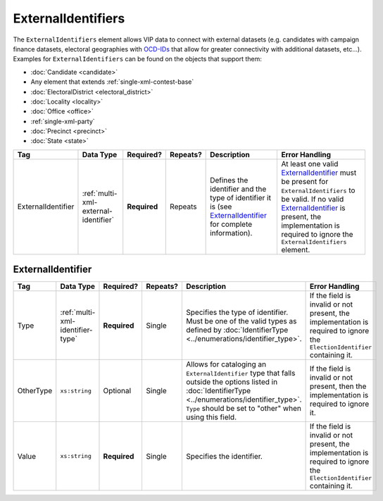 .. This file is auto-generated.  Do not edit it by hand!

.. _multi-xml-external-identifiers:

ExternalIdentifiers
===================

The ``ExternalIdentifiers`` element allows VIP data to connect with external datasets (e.g.
candidates with campaign finance datasets, electoral geographies with `OCD-IDs`_ that allow for
greater connectivity with additional datasets, etc...). Examples for ``ExternalIdentifiers`` can be
found on the objects that support them:

* :doc:`Candidate <candidate>`

* Any element that extends :ref:`single-xml-contest-base`

* :doc:`ElectoralDistrict <electoral_district>`

* :doc:`Locality <locality>`

* :doc:`Office <office>`

* :ref:`single-xml-party`

* :doc:`Precinct <precinct>`

* :doc:`State <state>`

.. _OCD-IDs: http://opencivicdata.readthedocs.org/en/latest/ocdids.html

+--------------------+--------------------------------------+--------------+--------------+------------------------------------------+------------------------------------------+
| Tag                | Data Type                            | Required?    | Repeats?     | Description                              | Error Handling                           |
+====================+======================================+==============+==============+==========================================+==========================================+
| ExternalIdentifier | :ref:`multi-xml-external-identifier` | **Required** | Repeats      | Defines the identifier and the type of   | At least one valid `ExternalIdentifier`_ |
|                    |                                      |              |              | identifier it is (see                    | must be present for                      |
|                    |                                      |              |              | `ExternalIdentifier`_ for complete       | ``ExternalIdentifiers`` to be valid. If  |
|                    |                                      |              |              | information).                            | no valid `ExternalIdentifier`_ is        |
|                    |                                      |              |              |                                          | present, the implementation is required  |
|                    |                                      |              |              |                                          | to ignore the ``ExternalIdentifiers``    |
|                    |                                      |              |              |                                          | element.                                 |
+--------------------+--------------------------------------+--------------+--------------+------------------------------------------+------------------------------------------+


.. _multi-xml-external-identifier:

ExternalIdentifier
------------------

+--------------+----------------------------------+--------------+--------------+------------------------------------------+------------------------------------------+
| Tag          | Data Type                        | Required?    | Repeats?     | Description                              | Error Handling                           |
+==============+==================================+==============+==============+==========================================+==========================================+
| Type         | :ref:`multi-xml-identifier-type` | **Required** | Single       | Specifies the type of identifier. Must   | If the field is invalid or not present,  |
|              |                                  |              |              | be one of the valid types as defined by  | the implementation is required to ignore |
|              |                                  |              |              | :doc:`IdentifierType                     | the ``ElectionIdentifier`` containing    |
|              |                                  |              |              | <../enumerations/identifier_type>`.      | it.                                      |
+--------------+----------------------------------+--------------+--------------+------------------------------------------+------------------------------------------+
| OtherType    | ``xs:string``                    | Optional     | Single       | Allows for cataloging an                 | If the field is invalid or not present,  |
|              |                                  |              |              | ``ExternalIdentifier`` type that falls   | then the implementation is required to   |
|              |                                  |              |              | outside the options listed in            | ignore it.                               |
|              |                                  |              |              | :doc:`IdentifierType                     |                                          |
|              |                                  |              |              | <../enumerations/identifier_type>`.      |                                          |
|              |                                  |              |              | ``Type`` should be set to "other" when   |                                          |
|              |                                  |              |              | using this field.                        |                                          |
+--------------+----------------------------------+--------------+--------------+------------------------------------------+------------------------------------------+
| Value        | ``xs:string``                    | **Required** | Single       | Specifies the identifier.                | If the field is invalid or not present,  |
|              |                                  |              |              |                                          | the implementation is required to ignore |
|              |                                  |              |              |                                          | the ``ElectionIdentifier`` containing    |
|              |                                  |              |              |                                          | it.                                      |
+--------------+----------------------------------+--------------+--------------+------------------------------------------+------------------------------------------+

.. code-block:: xml
   :linenos:

   <ExternalIdentifiers>
      <ExternalIdentifier>
         <Type>ocd-id</Type>
         <Value>ocd-division/country:us/state:nc/county:durham</Value>
      </ExternalIdentifier>
      <ExternalIdentifier>
         <Type>FIPS</Type>
         <Value>37063</Value>
      </ExternalIdentifier>
      <ExternalIdentifier>
         <Type>OTHER</Type>
         <OtherType>GNIS</OtherType>
         <Value>1008550</Value>
      </ExternalIdentifier>
      <external_identifer>
         <Type>OTHER</Type>
         <OtherType>census</OtherType>
         <Value>99063</Value>
      </ExternalIdentifier>
   </ExternalIdentifiers>
